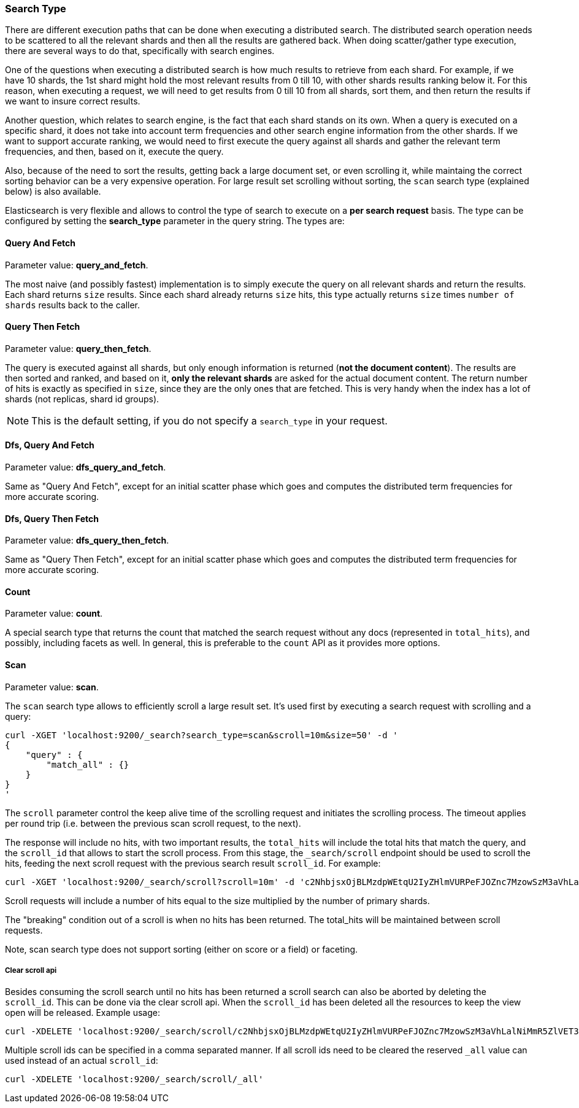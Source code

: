 [[search-request-search-type]]
=== Search Type

There are different execution paths that can be done when executing a
distributed search. The distributed search operation needs to be
scattered to all the relevant shards and then all the results are
gathered back. When doing scatter/gather type execution, there are
several ways to do that, specifically with search engines.

One of the questions when executing a distributed search is how much
results to retrieve from each shard. For example, if we have 10 shards,
the 1st shard might hold the most relevant results from 0 till 10, with
other shards results ranking below it. For this reason, when executing a
request, we will need to get results from 0 till 10 from all shards,
sort them, and then return the results if we want to insure correct
results.

Another question, which relates to search engine, is the fact that each
shard stands on its own. When a query is executed on a specific shard,
it does not take into account term frequencies and other search engine
information from the other shards. If we want to support accurate
ranking, we would need to first execute the query against all shards and
gather the relevant term frequencies, and then, based on it, execute the
query.

Also, because of the need to sort the results, getting back a large
document set, or even scrolling it, while maintaing the correct sorting
behavior can be a very expensive operation. For large result set
scrolling without sorting, the `scan` search type (explained below) is
also available.

Elasticsearch is very flexible and allows to control the type of search
to execute on a *per search request* basis. The type can be configured
by setting the *search_type* parameter in the query string. The types
are:

[[query-and-fetch]]
==== Query And Fetch

Parameter value: *query_and_fetch*.

The most naive (and possibly fastest) implementation is to simply
execute the query on all relevant shards and return the results. Each
shard returns `size` results. Since each shard already returns `size`
hits, this type actually returns `size` times `number of shards` results
back to the caller.

[[query-then-fetch]]
==== Query Then Fetch

Parameter value: *query_then_fetch*.

The query is executed against all shards, but only enough information is
returned (*not the document content*). The results are then sorted and
ranked, and based on it, *only the relevant shards* are asked for the
actual document content. The return number of hits is exactly as
specified in `size`, since they are the only ones that are fetched. This
is very handy when the index has a lot of shards (not replicas, shard id
groups).

NOTE: This is the default setting, if you do not specify a `search_type` 
      in your request.

[[dfs-query-and-fetch]]
==== Dfs, Query And Fetch

Parameter value: *dfs_query_and_fetch*.

Same as "Query And Fetch", except for an initial scatter phase which
goes and computes the distributed term frequencies for more accurate
scoring.

[[dfs-query-then-fetch]]
==== Dfs, Query Then Fetch

Parameter value: *dfs_query_then_fetch*.

Same as "Query Then Fetch", except for an initial scatter phase which
goes and computes the distributed term frequencies for more accurate
scoring.

[[count]]
==== Count

Parameter value: *count*.

A special search type that returns the count that matched the search
request without any docs (represented in `total_hits`), and possibly,
including facets as well. In general, this is preferable to the `count`
API as it provides more options.

[[scan]]
==== Scan

Parameter value: *scan*.

The `scan` search type allows to efficiently scroll a large result set.
It's used first by executing a search request with scrolling and a
query:

[source,js]
--------------------------------------------------
curl -XGET 'localhost:9200/_search?search_type=scan&scroll=10m&size=50' -d '
{
    "query" : {
        "match_all" : {}
    }
}
'
--------------------------------------------------

The `scroll` parameter control the keep alive time of the scrolling
request and initiates the scrolling process. The timeout applies per
round trip (i.e. between the previous scan scroll request, to the next).

The response will include no hits, with two important results, the
`total_hits` will include the total hits that match the query, and the
`scroll_id` that allows to start the scroll process. From this stage,
the `_search/scroll` endpoint should be used to scroll the hits, feeding
the next scroll request with the previous search result `scroll_id`. For
example:

[source,js]
--------------------------------------------------
curl -XGET 'localhost:9200/_search/scroll?scroll=10m' -d 'c2NhbjsxOjBLMzdpWEtqU2IyZHlmVURPeFJOZnc7MzowSzM3aVhLalNiMmR5ZlVET3hSTmZ3OzU6MEszN2lYS2pTYjJkeWZVRE94Uk5mdzsyOjBLMzdpWEtqU2IyZHlmVURPeFJOZnc7NDowSzM3aVhLalNiMmR5ZlVET3hSTmZ3Ow=='
--------------------------------------------------

Scroll requests will include a number of hits equal to the size
multiplied by the number of primary shards.

The "breaking" condition out of a scroll is when no hits has been
returned. The total_hits will be maintained between scroll requests.

Note, scan search type does not support sorting (either on score or a
field) or faceting.

[[clear-scroll]]
===== Clear scroll api

Besides consuming the scroll search until no hits has been returned a scroll
search can also be aborted by deleting the `scroll_id`. This can be done via
the clear scroll api. When the `scroll_id` has been deleted all the
resources to keep the view open will be released. Example usage:

[source,js]
--------------------------------------------------
curl -XDELETE 'localhost:9200/_search/scroll/c2NhbjsxOjBLMzdpWEtqU2IyZHlmVURPeFJOZnc7MzowSzM3aVhLalNiMmR5ZlVET3hSTmZ3OzU6MEszN2lYS2pTYjJkeWZVRE94Uk5mdzsyOjBLMzdpWEtqU2IyZHlmVURPeFJOZnc7NDowSzM3aVhLalNiMmR5ZlVET3hSTmZ3Ow=='
--------------------------------------------------

Multiple scroll ids can be specified in a comma separated manner.
If all scroll ids need to be cleared the reserved `_all` value can used instead of an actual `scroll_id`:

[source,js]
--------------------------------------------------
curl -XDELETE 'localhost:9200/_search/scroll/_all'
--------------------------------------------------
